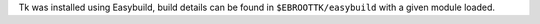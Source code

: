 Tk was installed using Easybuild, build details can be found in ``$EBROOTTK/easybuild`` with a given module loaded.

